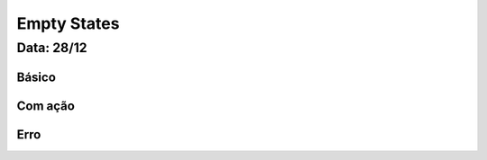 ===========================
Empty States
===========================

---------------
Data: 28/12
---------------



Básico
----------


Com ação
---------------


Erro
---------
